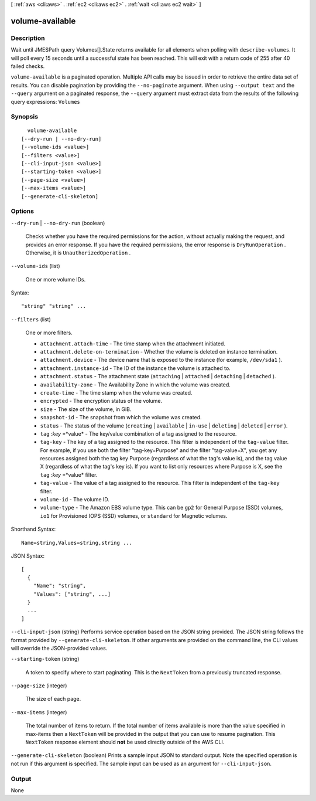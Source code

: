 [ :ref:`aws <cli:aws>` . :ref:`ec2 <cli:aws ec2>` . :ref:`wait <cli:aws ec2 wait>` ]

.. _cli:aws ec2 wait volume-available:


****************
volume-available
****************



===========
Description
===========

Wait until JMESPath query Volumes[].State returns available for all elements when polling with ``describe-volumes``. It will poll every 15 seconds until a successful state has been reached. This will exit with a return code of 255 after 40 failed checks.

``volume-available`` is a paginated operation. Multiple API calls may be issued in order to retrieve the entire data set of results. You can disable pagination by providing the ``--no-paginate`` argument.
When using ``--output text`` and the ``--query`` argument on a paginated response, the ``--query`` argument must extract data from the results of the following query expressions: ``Volumes``


========
Synopsis
========

::

    volume-available
  [--dry-run | --no-dry-run]
  [--volume-ids <value>]
  [--filters <value>]
  [--cli-input-json <value>]
  [--starting-token <value>]
  [--page-size <value>]
  [--max-items <value>]
  [--generate-cli-skeleton]




=======
Options
=======

``--dry-run`` | ``--no-dry-run`` (boolean)


  Checks whether you have the required permissions for the action, without actually making the request, and provides an error response. If you have the required permissions, the error response is ``DryRunOperation`` . Otherwise, it is ``UnauthorizedOperation`` .

  

``--volume-ids`` (list)


  One or more volume IDs.

  



Syntax::

  "string" "string" ...



``--filters`` (list)


  One or more filters.

   

   
  * ``attachment.attach-time`` - The time stamp when the attachment initiated. 
   
  * ``attachment.delete-on-termination`` - Whether the volume is deleted on instance termination. 
   
  * ``attachment.device`` - The device name that is exposed to the instance (for example, ``/dev/sda1`` ). 
   
  * ``attachment.instance-id`` - The ID of the instance the volume is attached to. 
   
  * ``attachment.status`` - The attachment state (``attaching`` | ``attached`` | ``detaching`` | ``detached`` ). 
   
  * ``availability-zone`` - The Availability Zone in which the volume was created. 
   
  * ``create-time`` - The time stamp when the volume was created. 
   
  * ``encrypted`` - The encryption status of the volume. 
   
  * ``size`` - The size of the volume, in GiB. 
   
  * ``snapshot-id`` - The snapshot from which the volume was created. 
   
  * ``status`` - The status of the volume (``creating`` | ``available`` | ``in-use`` | ``deleting`` | ``deleted`` | ``error`` ). 
   
  * ``tag`` :*key* =*value* - The key/value combination of a tag assigned to the resource. 
   
  * ``tag-key`` - The key of a tag assigned to the resource. This filter is independent of the ``tag-value`` filter. For example, if you use both the filter "tag-key=Purpose" and the filter "tag-value=X", you get any resources assigned both the tag key Purpose (regardless of what the tag's value is), and the tag value X (regardless of what the tag's key is). If you want to list only resources where Purpose is X, see the ``tag`` :*key* =*value* filter. 
   
  * ``tag-value`` - The value of a tag assigned to the resource. This filter is independent of the ``tag-key`` filter. 
   
  * ``volume-id`` - The volume ID. 
   
  * ``volume-type`` - The Amazon EBS volume type. This can be ``gp2`` for General Purpose (SSD) volumes, ``io1`` for Provisioned IOPS (SSD) volumes, or ``standard`` for Magnetic volumes. 
   

  



Shorthand Syntax::

    Name=string,Values=string,string ...




JSON Syntax::

  [
    {
      "Name": "string",
      "Values": ["string", ...]
    }
    ...
  ]



``--cli-input-json`` (string)
Performs service operation based on the JSON string provided. The JSON string follows the format provided by ``--generate-cli-skeleton``. If other arguments are provided on the command line, the CLI values will override the JSON-provided values.

``--starting-token`` (string)
 

  A token to specify where to start paginating. This is the ``NextToken`` from a previously truncated response.

   

``--page-size`` (integer)
 

  The size of each page.

   

  

  

``--max-items`` (integer)
 

  The total number of items to return. If the total number of items available is more than the value specified in max-items then a ``NextToken`` will be provided in the output that you can use to resume pagination. This ``NextToken`` response element should **not** be used directly outside of the AWS CLI.

   

``--generate-cli-skeleton`` (boolean)
Prints a sample input JSON to standard output. Note the specified operation is not run if this argument is specified. The sample input can be used as an argument for ``--cli-input-json``.



======
Output
======

None